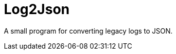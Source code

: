 // Copyright 2025 dah4k
// SPDX-License-Identifier: MIT-0

= Log2Json

A small program for converting legacy logs to JSON.

